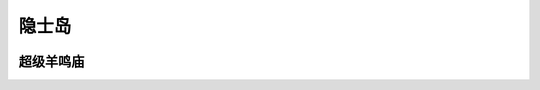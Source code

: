 .. _隐士岛:

隐士岛
===============================================================================
.. image:: 隐士岛.png


.. _超级羊鸣庙:

超级羊鸣庙
-------------------------------------------------------------------------------
.. image:: 超级羊鸣庙.png